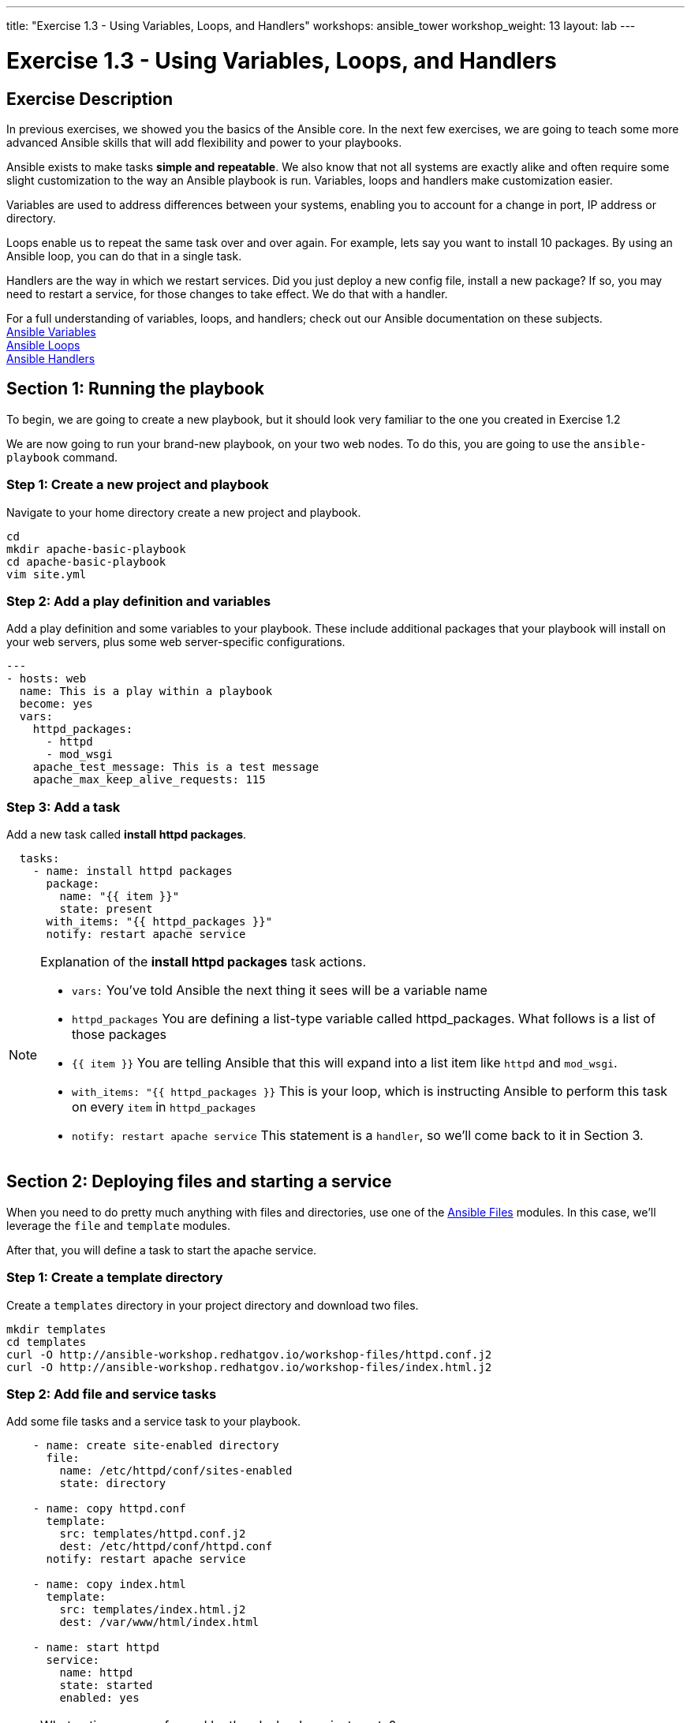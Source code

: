 ---
title: "Exercise 1.3 - Using Variables, Loops, and Handlers"
workshops: ansible_tower
workshop_weight: 13
layout: lab
---

:icons: font
:imagesdir: /workshops/ansible_tower/images
:package_url: http://docs.ansible.com/ansible/package_module.html
:service_url: http://docs.ansible.com/ansible/service_module.html
:var_url: http://docs.ansible.com/ansible/latest/playbooks_variables.html
:loop_url: http://docs.ansible.com/ansible/latest/playbooks_loops.html
:handler_url: http://docs.ansible.com/ansible/latest/playbooks_intro.html#handlers-running-operations-on-change
:file_url: http://docs.ansible.com/ansible/latest/list_of_files_modules.html
:jinja2_url: http://docs.ansible.com/ansible/latest/playbooks_templating.html


= Exercise 1.3 - Using Variables, Loops, and Handlers

== Exercise Description
In previous exercises, we showed you the basics of the Ansible core.  In the next few exercises, we are going
to teach some more advanced Ansible skills that will add flexibility and power to your playbooks.

Ansible exists to make tasks *simple and repeatable*.  We also know that not all systems are exactly alike and often require
some slight customization to the way an Ansible playbook is run.  Variables, loops and handlers make customization easier.

Variables are used to address differences between your systems, enabling you to account for a change in port, IP address
or directory.

Loops enable us to repeat the same task over and over again.  For example, lets say you want to install 10 packages.
By using an Ansible loop, you can do that in a single task.

Handlers are the way in which we restart services.  Did you just deploy a new config file, install a new package?
If so, you may need to restart a service, for those changes to take effect.  We do that with a handler.

For a full understanding of variables, loops, and handlers; check out our Ansible documentation on these subjects. +
link:{var_url}[Ansible Variables] +
link:{loop_url}[Ansible Loops] +
link:{handler_url}[Ansible Handlers]


== Section 1: Running the playbook


To begin, we are going to create a new playbook, but it should look very familiar to the one you created in Exercise 1.2


We are now going to run your brand-new playbook, on your two web nodes.  To do this, you are going to use the `ansible-playbook` command.

=== Step 1: Create a new project and playbook

Navigate to your home directory create a new project and playbook.

[source,bash]
----
cd
mkdir apache-basic-playbook
cd apache-basic-playbook
vim site.yml
----


=== Step 2: Add a play definition and variables

Add a play definition and some variables to your playbook.  These include additional packages that your playbook will install on your web servers, plus some web server-specific configurations.

[source,bash]
----
---
- hosts: web
  name: This is a play within a playbook
  become: yes
  vars:
    httpd_packages:
      - httpd
      - mod_wsgi
    apache_test_message: This is a test message
    apache_max_keep_alive_requests: 115
----


=== Step 3: Add a task

Add a new task called *install httpd packages*.

[source,bash]
----
  tasks:
    - name: install httpd packages
      package:
        name: "{{ item }}"
        state: present
      with_items: "{{ httpd_packages }}"
      notify: restart apache service
----

[NOTE]
====
Explanation of the *install httpd packages* task actions. +

- `vars:` You've told Ansible the next thing it sees will be a variable name +
- `httpd_packages` You are defining a list-type variable called httpd_packages.  What follows
is a list of those packages +
- `{{ item }}` You are telling Ansible that this will expand into a list item like `httpd` and `mod_wsgi`. +
- `with_items: "{{ httpd_packages }}` This is your loop, which is instructing Ansible to perform this task on
every `item` in `httpd_packages`
- `notify: restart apache service` This statement is a `handler`, so we'll come back to it in Section 3.
====


== Section 2: Deploying files and starting a service

When you need to do pretty much anything with files and directories, use one of the link:{file_url}[Ansible Files] modules.  In this case, we'll leverage the `file` and `template` modules.

After that, you will define a task to start the apache service.


=== Step 1: Create a template directory
Create a `templates` directory in your project directory and download two files.

[source,bash]
----
mkdir templates
cd templates
curl -O http://ansible-workshop.redhatgov.io/workshop-files/httpd.conf.j2
curl -O http://ansible-workshop.redhatgov.io/workshop-files/index.html.j2
----

=== Step 2: Add file and service tasks
Add some file tasks and a service task to your playbook.

[source,bash]
----
    - name: create site-enabled directory
      file:
        name: /etc/httpd/conf/sites-enabled
        state: directory

    - name: copy httpd.conf
      template:
        src: templates/httpd.conf.j2
        dest: /etc/httpd/conf/httpd.conf
      notify: restart apache service

    - name: copy index.html
      template:
        src: templates/index.html.j2
        dest: /var/www/html/index.html

    - name: start httpd
      service:
        name: httpd
        state: started
        enabled: yes
----

[NOTE]
====
What actions are performed by the playbook we just wrote?

- `file:` This module is used to create, modify, delete files, directories, and symlinks.
- `template:` This module specifies that a jinja2 template is being used and deployed. `template` is part of the `Files`
  module family and we encourage you to check out all of the other link:{file_url}[file-management modules here].
- *jinja-who?* - Not to be confused with 2013's blockbuster "Ninja II - Shadow of a Tear", link:{jinja2_url}[jinja2] is
used in Ansible to transform data inside a template expression, i.e. filters.
- *service* - The Service module starts/stops/restarts services.
====


== Section 3: Defining and using handlers

Often, we may find ourselves needing to restart a service or process. Reasons may include the deployment of a configuration file, installation of a new package, etc. Here,  we are going to learn about using handlers in this situation.

There are really two parts to this Section; adding a handler to the playbook and calling the handler after the a task.  We will start with the former.

=== Step 1: Define a handler

[source,bash]
----
  handlers:
    - name: restart apache service
      service:
        name: httpd
        state: restarted
        enabled: yes
----

[NOTE]
====

- `handler:` This is telling the *play* that the `tasks:` are over, and now we are defining `handlers:`.
  Everything below that looks the same as any other task, i.e. you give it a name, a module, and the options for that
  module.  This is the definition of a handler.

====
=== Step 2: Calling the handlers

[NOTE]
====
You can't have a former if you don't mention the latter.

- `notify: restart apache service` ...and here is your latter. Finally!  The `notify` statement is the invocation of a handler by
name.  Quite the reveal, we know.   You already noticed that you've added a `notify` statement to the `copy httpd.conf`
task, now you know why.
====

== Section 4: Review

Your new, improved playbook is done! But don't run it just yet, we'll do that in our next exercise.  For now, let's take a second look to make sure everything
looks the way you intended.  If not, now is the time to fix it up. The figure below shows line counts and spacing.


[source,bash]
----
---
- hosts: web
  name: This is a play within a playbook
  become: yes
  vars:
    httpd_packages:
      - httpd
      - mod_wsgi
    apache_test_message: This is a test message
    apache_max_keep_alive_requests: 115

  tasks:
    - name: httpd packages are present
      package:
        name: "{{ item }}"
        state: present
      with_items: "{{ httpd_packages }}"
      notify: restart apache service

    - name: site-enabled directory is present
      file:
        name: /etc/httpd/conf/sites-enabled
        state: directory

    - name: latest httpd.conf is present
      template:
        src: templates/httpd.conf.j2
        dest: /etc/httpd/conf/httpd.conf
      notify: restart apache service

    - name: latest index.html is present
      template:
        src: templates/index.html.j2
        dest: /var/www/html/index.html

    - name: httpd is started and enabled
      service:
        name: httpd
        state: started
        enabled: yes

  handlers:
    - name: restart apache service
      service:
        name: httpd
        state: restarted
        enabled: yes
----

{{< importPartial "footer/footer.html" >}}
